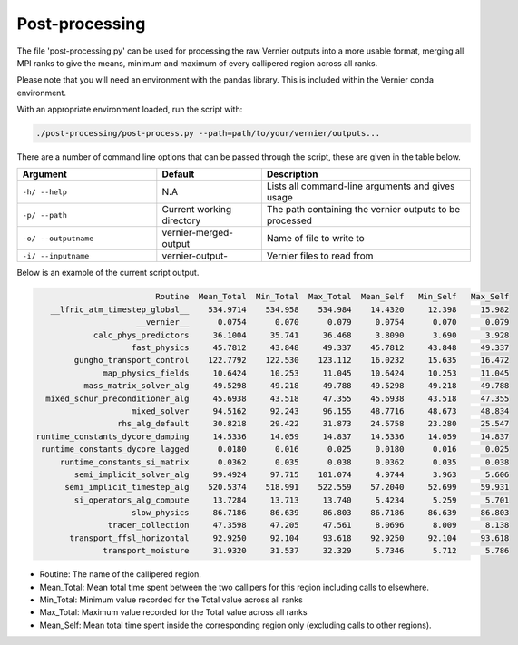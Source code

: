 .. -----------------------------------------------------------------------------
     (c) Crown copyright 2025 Met Office. All rights reserved.
     The file LICENCE, distributed with this code, contains details of the terms
     under which the code may be used.
   -----------------------------------------------------------------------------

Post-processing
---------------

The file 'post-processing.py' can be used for processing the raw Vernier outputs 
into a more usable format, merging all MPI ranks to give the means, minimum and
maximum of every callipered region across all ranks.


Please note that you will need an environment with the pandas library. This is 
included within the Vernier conda environment.

.. dropdown:: ``Creating/ loading conda environments in Bash``

  .. code-block:: shell

    conda env create -f ./etc/conda/vernier-env.yml
    conda activate vernier-env

With an appropriate environment loaded, run the script with:

.. code-block:: shell

    ./post-processing/post-process.py --path=path/to/your/vernier/outputs...

There are a number of command line options that can be passed through the
script, these are given in the table below.

..  list-table::
    :widths: 20 15 30
    :header-rows: 1

    * - Argument
      - Default
      - Description
    * - ``-h/ --help``
      - N.A
      - Lists all command-line arguments and gives usage
    * - ``-p/ --path``
      - Current working directory
      - The path containing the vernier outputs to be processed
    * - ``-o/ --outputname``
      - vernier-merged-output
      - Name of file to write to
    * - ``-i/ --inputname``
      - vernier-output-
      - Vernier files to read from

Below is an example of the current script output.

.. code-block:: text

                           Routine  Mean_Total  Min_Total  Max_Total  Mean_Self   Min_Self   Max_Self
     __lfric_atm_timestep_global__    534.9714    534.958    534.984    14.4320     12.398     15.982
                       __vernier__      0.0754      0.070      0.079     0.0754      0.070      0.079
              calc_phys_predictors     36.1004     35.741     36.468     3.8090      3.690      3.928
                      fast_physics     45.7812     43.848     49.337    45.7812     43.848     49.337
          gungho_transport_control    122.7792    122.530    123.112    16.0232     15.635     16.472
                map_physics_fields     10.6424     10.253     11.045    10.6424     10.253     11.045
            mass_matrix_solver_alg     49.5298     49.218     49.788    49.5298     49.218     49.788
    mixed_schur_preconditioner_alg     45.6938     43.518     47.355    45.6938     43.518     47.355
                      mixed_solver     94.5162     92.243     96.155    48.7716     48.673     48.834
                   rhs_alg_default     30.8218     29.422     31.873    24.5758     23.280     25.547
  runtime_constants_dycore_damping     14.5336     14.059     14.837    14.5336     14.059     14.837
   runtime_constants_dycore_lagged      0.0180      0.016      0.025     0.0180      0.016      0.025
       runtime_constants_si_matrix      0.0362      0.035      0.038     0.0362      0.035      0.038
          semi_implicit_solver_alg     99.4924     97.715    101.074     4.9744      3.963      5.606
        semi_implicit_timestep_alg    520.5374    518.991    522.559    57.2040     52.699     59.931
          si_operators_alg_compute     13.7284     13.713     13.740     5.4234      5.259      5.701
                      slow_physics     86.7186     86.639     86.803    86.7186     86.639     86.803
                 tracer_collection     47.3598     47.205     47.561     8.0696      8.009      8.138
         transport_ffsl_horizontal     92.9250     92.104     93.618    92.9250     92.104     93.618
                transport_moisture     31.9320     31.537     32.329     5.7346      5.712      5.786

* Routine: The name of the callipered region.
* Mean_Total: Mean total time spent between the two callipers for this region including calls to elsewhere.
* Min_Total: Minimum value recorded for the Total value across all ranks
* Max_Total: Maximum value recorded for the Total value across all ranks
* Mean_Self: Mean total time spent inside the corresponding region only (excluding calls to other regions).


